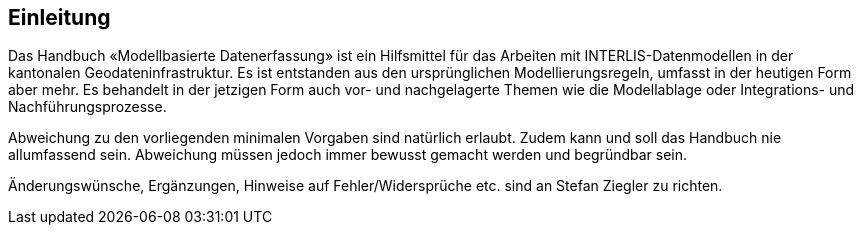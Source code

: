 == Einleitung

Das Handbuch «Modellbasierte Datenerfassung» ist ein Hilfsmittel für das Arbeiten mit INTERLIS-Datenmodellen in der kantonalen Geodateninfrastruktur. Es ist entstanden aus den ursprünglichen Modellierungsregeln, umfasst in der heutigen Form aber mehr. Es behandelt in der jetzigen Form auch vor- und nachgelagerte Themen wie die Modellablage oder Integrations- und Nachführungsprozesse.

Abweichung zu den vorliegenden minimalen Vorgaben sind natürlich erlaubt. Zudem kann und soll das Handbuch nie allumfassend sein. Abweichung müssen jedoch immer bewusst gemacht werden und begründbar sein.

Änderungswünsche, Ergänzungen, Hinweise auf Fehler/Widersprüche etc. sind an Stefan Ziegler zu richten.

